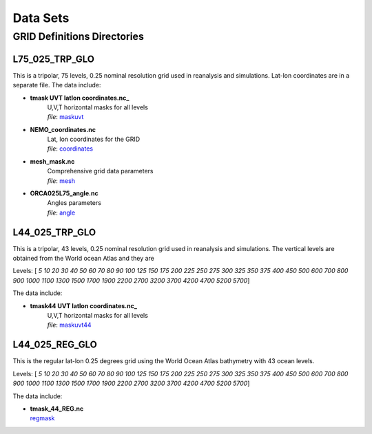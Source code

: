 *********
Data Sets
*********

GRID Definitions Directories
============================

L75_025_TRP_GLO
---------------
.. _maskuvt: file://data/products/ZAPATA/L75_025_TRP_GLO/tmask_UVT_latlon_coordinates.nc

.. _coordinates:  file://data/products/ZAPATA/L75_025_TRP_GLO/NEMO_coordinates.nc

.. _mesh: file://data/products/ZAPATA/L75_025_TRP_GLO/mesh_mask.nc

.. _angle: file://data/products/ZAPATA/L75_025_TRP_GLO/ORCA025L75_angle.nc

This is a tripolar, 75 levels, 0.25 nominal resolution grid used in reanalysis 
and simulations. Lat-lon coordinates are in a separate file. The data include:

* **tmask UVT latlon coordinates.nc_** 
    | U,V,T horizontal masks for all levels   
    | *file*: maskuvt_
* **NEMO_coordinates.nc**
    | Lat, lon coordinates for the GRID   
    | *file*: coordinates_
* **mesh_mask.nc**
    | Comprehensive grid data parameters
    | *file*: mesh_
* **ORCA025L75_angle.nc**
    | Angles parameters
    | *file*: angle_

L44_025_TRP_GLO
---------------
.. _maskuvt44: file://data/products/ZAPATA/L44_025_TRP_GLO/tmask44_UVT_latlon_coordinates.nc

This is a tripolar, 43 levels, 0.25 nominal resolution grid used in reanalysis 
and simulations. The vertical levels are obtained from the World ocean Atlas and they are

Levels:  [ *5   10   20   30   40   50   60   70   80   90  100  125  150  175 200  225  250  275  300  325  350  375  400  450  500  600  700  800 900 1000 1100 1300 1500 1700 1900 2200 2700 3200 3700 4200 4700 5200 5700*]

The data include:

* **tmask44 UVT latlon coordinates.nc_**
    | U,V,T horizontal masks for all levels 
    | *file*: maskuvt44_

L44_025_REG_GLO
---------------
.. _regmask: file://data/products/ZAPATA/L44_025_TRP_GLO/tmask44_44_REG.nc

This is the regular lat-lon 0.25 degrees grid using the World Ocean Atlas bathymetry with 43 ocean levels.

Levels:  [ *5   10   20   30   40   50   60   70   80   90  100  125  150  175 200  225  250  275  300  325  350  375  400  450  500  600  700  800 900 1000 1100 1300 1500 1700 1900 2200 2700 3200 3700 4200 4700 5200 5700*]

The data include:

*   | **tmask_44_REG.nc**
    | regmask_


